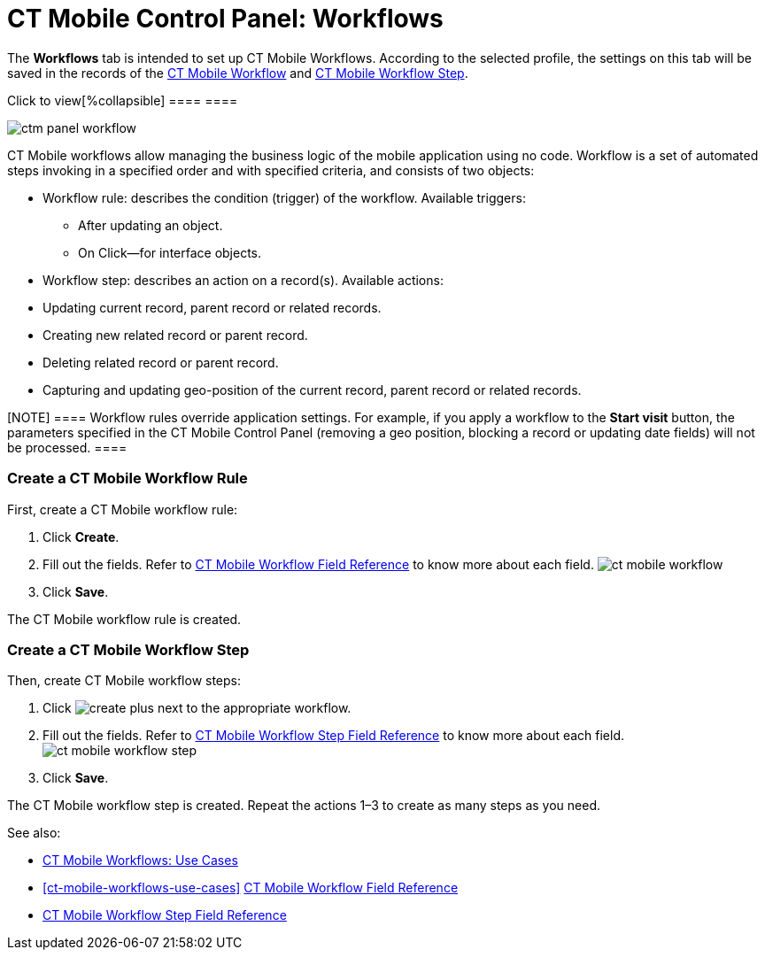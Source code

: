 = CT Mobile Control Panel: Workflows

//tag::andr,win[] Not available.
//tag::kotlin[]



The *Workflows* tab is intended to set up CT Mobile Workflows. According
to the selected profile, the settings on this tab will be saved in the
records of the xref:ct-mobile-workflow[CT Mobile
Workflow] and xref:ct-mobile-workflow-step[CT Mobile Workflow
Step].

.Click to view[%collapsible] ==== ====

image:ctm-panel-workflow.png[]



CT Mobile workflows allow managing the business logic of the mobile
application using no code. Workflow is a set of automated steps invoking
in a specified order and with specified criteria, and consists of two
objects:

* Workflow rule: describes the condition (trigger) of the
workflow. Available triggers:
** After updating an object.
** On Click—for interface objects.
* Workflow step: describes an action on a record(s). Available actions:

* Updating current record, parent record or related records.
* Creating new related record or parent record.
* Deleting related record or parent record.
* Capturing and updating geo-position of the current record, parent
record or related records.

[NOTE] ==== Workflow rules override application settings. For
example, if you apply a workflow to the *Start visit* button, the
parameters specified in the CT Mobile Control Panel (removing a geo
position, blocking a record or updating date fields) will not be
processed. ====

[[h2_1332411445]]
=== Create a CT Mobile Workflow Rule

First, create a CT Mobile workflow rule:

. Click *Create*.
. Fill out the fields. Refer to xref:ct-mobile-workflow[CT Mobile
Workflow Field Reference] to know more about each
field. image:ct-mobile-workflow.png[]
. Click *Save*.

The CT Mobile workflow rule is created.

[[h2_438443077]]
=== Create a CT Mobile Workflow Step

Then, create CT Mobile workflow steps:

. Click image:create-plus.png[] next
to the appropriate workflow.
. Fill out the fields. Refer to xref:ct-mobile-workflow-step[CT
Mobile Workflow Step Field Reference] to know more about each
field.image:ct-mobile-workflow-step.png[]
. Click *Save*.

The CT Mobile workflow step is created. Repeat the actions 1–3 to create
as many steps as you need.



See also:

* xref:ct-mobile-workflows-use-cases[CT Mobile Workflows: Use
Cases]
* xref:ct-mobile-workflows-use-cases[]
xref:ct-mobile-workflow[CT Mobile Workflow Field Reference]
* xref:ct-mobile-workflow-step[CT Mobile Workflow Step Field
Reference]

